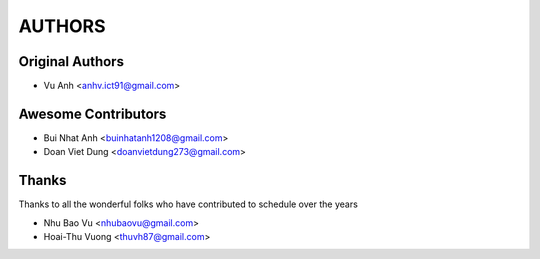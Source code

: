 =======
AUTHORS
=======

Original Authors
------------------------

* Vu Anh <anhv.ict91@gmail.com>

Awesome Contributors
------------------------

* Bui Nhat Anh <buinhatanh1208@gmail.com>
* Doan Viet Dung <doanvietdung273@gmail.com>

Thanks
------------------------

Thanks to all the wonderful folks who have contributed to schedule over the years

* Nhu Bao Vu <nhubaovu@gmail.com>
* Hoai-Thu Vuong <thuvh87@gmail.com>
